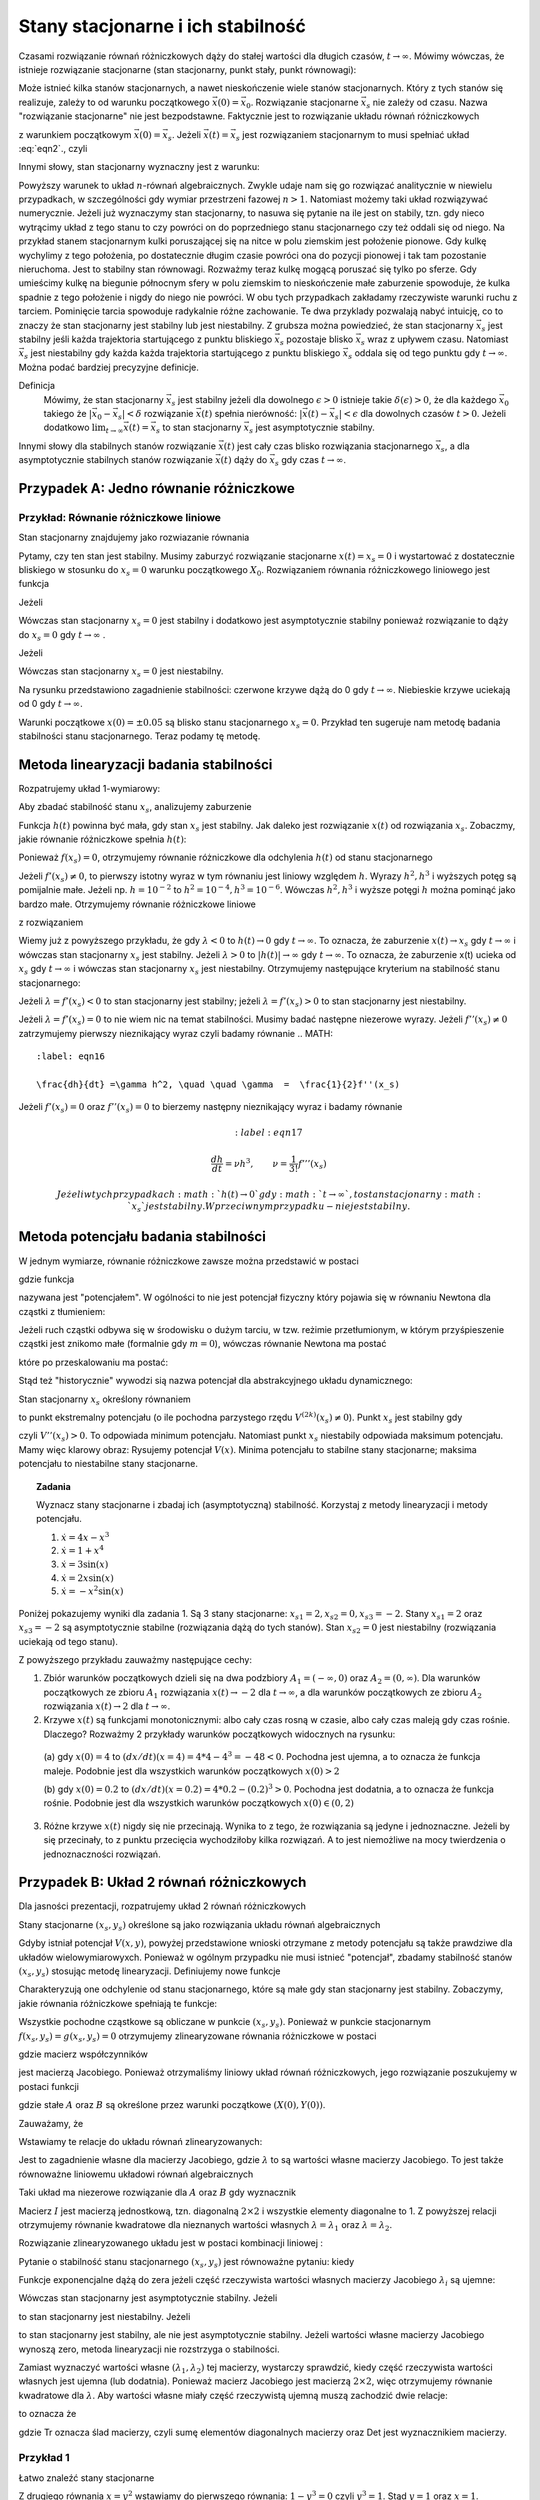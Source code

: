 Stany stacjonarne i ich stabilność
==================================

Czasami rozwiązanie równań różniczkowych dąży do stałej wartości dla długich czasów, :math:`t\to \infty`. Mówimy wówczas, że istnieje rozwiązanie stacjonarne (stan stacjonarny, punkt stały, punkt równowagi): 

.. MATH::
    :label: eqn1

    \lim_{t \to \infty}  \vec x(t) = \vec x_s

Może istnieć kilka stanów stacjonarnych, a nawet nieskończenie wiele stanów stacjonarnych. Który z tych stanów się realizuje,  zależy to od warunku początkowego :math:`\vec x(0) = \vec x_0`. Rozwiązanie stacjonarne :math:`\vec x_s` nie zależy od czasu. Nazwa "rozwiązanie stacjonarne" nie jest bezpodstawne. Faktycznie jest to rozwiązanie układu równań  różniczkowych  

.. MATH::
    :label: eqn2

    \frac{d\vec x}{dt} = \vec F(\vec x), \quad \quad \vec x(0)  = \vec x_0  \qquad \quad  


z warunkiem początkowym :math:`\vec x(0) = \vec x_s`. Jeżeli  :math:`\vec x(t) = \vec x_s` jest rozwiązaniem stacjonarnym to musi spełniać układ :eq:`eqn2`., czyli

.. MATH::
    :label: eqn3

    \mbox{jeżeli}  \quad \quad \vec x(t) = \vec x_s \quad \quad\mbox{to} \quad \quad\frac{d\vec x(t)}{dt} = \frac{d\vec x_s}{dt}=0 = \vec F(\vec x(t)) = \vec F(\vec x_s)) = 0


Innymi słowy, stan stacjonarny wyznaczny jest z warunku:

.. MATH::
    :label: eqn4

    \vec F(\vec x_s)) = 0


Powyższy warunek to układ :math:`n`-równań algebraicznych. Zwykle udaje  nam się go rozwiązać analitycznie w niewielu przypadkach,  w szczególności gdy wymiar przestrzeni fazowej  :math:`n >1`.  Natomiast możemy taki układ rozwiązywać numerycznie. Jeżeli już wyznaczymy stan stacjonarny, to nasuwa się pytanie na ile jest on stabily, tzn. gdy nieco wytrącimy układ z tego stanu to czy powróci on do poprzedniego stanu stacjonarnego czy też oddali się od niego.  Na przykład stanem stacjonarnym kulki poruszającej się na nitce w polu ziemskim jest położenie pionowe. Gdy kulkę wychylimy z tego położenia, po dostatecznie długim czasie powróci ona do pozycji pionowej i tak tam pozostanie nieruchoma. Jest to stabilny stan równowagi. Rozważmy teraz kulkę mogącą poruszać się tylko po sferze. Gdy umieścimy kulkę na  biegunie północnym sfery w polu ziemskim to nieskończenie małe zaburzenie spowoduje, że kulka spadnie z tego położenie i nigdy do niego nie powróci. W obu tych przypadkach zakładamy  rzeczywiste warunki ruchu z tarciem. Pominięcie tarcia spowoduje radykalnie różne zachowanie. Te dwa przyklady pozwalają nabyć intuicję, co to znaczy że stan stacjonarny jest stabilny lub jest niestabilny.  Z grubsza można powiedzieć, że stan stacjonarny  :math:`\vec x_s` jest stabilny jeśli każda trajektoria startującego z punktu bliskiego :math:`\vec x_s` pozostaje blisko :math:`\vec x_s` wraz z upływem czasu. Natomiast  :math:`\vec x_s` jest niestabilny gdy  każda każda trajektoria startującego z punktu bliskiego :math:`\vec x_s` oddala się od tego punktu gdy :math:`t\to \infty`.  Można podać bardziej precyzyjne definicje.

Definicja
  Mówimy, że stan stacjonarny  :math:`\vec x_s` jest stabilny jeżeli  dla dowolnego :math:`\epsilon >0` istnieje 
  takie :math:`\delta(\epsilon) >0`, że dla każdego :math:`\vec x_0` takiego że :math:`| \vec x_0 -\vec x_s| < \delta`
  rozwiązanie :math:`\vec x(t)` spełnia nierówność: :math:`|\vec x(t) - \vec x_s| < \epsilon` dla dowolnych czasów :math:`t>0`. 
  Jeżeli dodatkowo :math:`\lim_{t\to \infty} \vec x(t)  = \vec x_s` to stan stacjonarny :math:`\vec x_s` jest asymptotycznie stabilny.

Innymi słowy dla stabilnych stanów rozwiązanie :math:`\vec x(t)` jest cały czas blisko rozwiązania stacjonarnego :math:`\vec x_s`, a dla asymptotycznie stabilnych stanów rozwiązanie :math:`\vec x(t)` dąży do :math:`\vec x_s`  gdy czas :math:`t\to \infty`.

 

Przypadek A: Jedno równanie różniczkowe
---------------------------------------

Przykład: Równanie różniczkowe liniowe
++++++++++++++++++++++++++++++++++++++

.. MATH::
    :label: eqn5

    \dot x = \lambda x = f(x), \quad \quad \lambda  \in R


Stan stacjonarny znajdujemy jako rozwiazanie równania

.. MATH::
    :label: eqn6

    f(x_s) = \lambda x_s =0 \quad \quad \mbox{stąd otrzymujemy stan stacjonarny} \quad \quad x_s = 0


Pytamy, czy ten stan jest stabilny. Musimy zaburzyć rozwiązanie stacjonarne :math:`x(t) = x_s = 0` i wystartować z dostatecznie bliskiego w stosunku do :math:`x_s=0` warunku początkowego :math:`X_0`. Rozwiązaniem równania różniczkowego liniowego jest funkcja

.. MATH::
    :label: eqn7

    x(t) = X_0 e^{\lambda t}


Jeżeli

.. MATH::
    :label: eqn8

    \lambda  < 0  \quad \quad \mbox{ to} \quad \quad x(t) \to 0 \quad \quad \mbox{dla wszystkich}   X_0  \mbox{bliskich} \; 0


Wówczas stan stacjonarny :math:`x_s=0` jest stabilny i dodatkowo jest asymptotycznie stabilny ponieważ rozwiązanie to dąży do :math:`x_s =0`  gdy  :math:`t\to \infty` .

Jeżeli

.. MATH::
    :label: eqn9

    \lambda >0  \quad \quad \mbox{ to} \quad \quad x(t) \to \infty  \quad \quad \mbox{dla wszystkich}   X_0  \mbox{bliskich} \; 0


Wówczas stan stacjonarny :math:`x_s=0` jest niestabilny.

.. sagecellserver::
    :is_verbatim: True
    
    sage: var('x')
    sage: pa1=plot(0.005*exp(-x), (x,0,1), figsize=(6,3),color="red")
    sage: pa2=plot(0.005*exp(x), (x,0, 1), figsize=(6,3))
    sage: pa3=plot(-0.005*exp(-x), (x,0,1), figsize=(6,3),color="red")
    sage: pa4=plot(-0.005*exp(x), (x,0, 1), figsize=(6,3))
    sage: show(pa1+pa2+pa3+pa4)

.. end of input

Na rysunku przedstawiono zagadnienie stabilności:  czerwone krzywe dążą do 0 gdy :math:`t\to \infty`. Niebieskie  krzywe uciekają od   0 gdy :math:`t\to \infty`.

Warunki początkowe :math:`x(0)=\pm 0.05` są blisko stanu stacjonarnego :math:`x_s=0`. Przykład ten sugeruje nam metodę badania stabilności stanu stacjonarnego. Teraz podamy tę metodę.

 

Metoda linearyzacji badania stabilności
---------------------------------------

Rozpatrujemy układ 1-wymiarowy:

.. MATH::
    :label: eqn10

    \frac{dx}{dt} = \dot x = f(x), \quad \quad f(x_s) = 0


Aby zbadać stabilność stanu  :math:`x_s`, analizujemy zaburzenie

.. MATH::
    :label: eqn11

    h(t) = x(t) - x_s,  \quad \quad  |h(0)| = |x(0) - x_s| < \delta


Funkcja :math:`h(t)` powinna być mała, gdy stan :math:`x_s` jest stabilny. Jak daleko jest rozwiązanie :math:`x(t)` od rozwiązania :math:`x_s`. Zobaczmy, jakie równanie różniczkowe spełnia :math:`h(t)`:

.. MATH::
    :label: eqn12

    \frac{dh}{dt} = \frac{d}{dt} [x(t) - x_s] = \frac{dx}{dt} = f(x) = f( x_s +h)  = f(x_s) + f'(x_s) h + \frac{1}{2} f''(x_s) h^2 + \frac{1}{3!} f'''(x_s) h^3+ ....


Ponieważ :math:`f(x_s)=0`, otrzymujemy równanie różniczkowe dla odchylenia :math:`h(t)` od stanu stacjonarnego

.. MATH::
    :label: eqn13

    \frac{dh}{dt} =  f'(x_s) h + \frac{1}{2} f''(x_s) h^2 + \frac{1}{3!} f'''(x_s) h^3+ ....


Jeżeli :math:`f'(x_s) \ne 0`, to pierwszy istotny wyraz w tym równaniu jest liniowy względem :math:`h`.  Wyrazy :math:`h^2,  h^3` i wyższych potęg są pomijalnie małe. Jeżeli np. :math:`h =10^{-2}` to  :math:`h^2 = 10^{-4},  h^3 = 10^{-6}`. Wówczas :math:`h^2,  h^3` i wyższe potęgi :math:`h`  można pominąć jako bardzo małe.  Otrzymujemy równanie różniczkowe liniowe 

.. MATH::
    :label: eqn14

    \frac{dh}{dt} =\lambda h, \quad \quad \lambda = f'(x_s)


z rozwiązaniem

.. MATH::
    :label: eqn15

    h(t) = h(0)  e^{\lambda t}


Wiemy już z powyższego przykładu, że gdy :math:`\lambda < 0` to :math:`h(t) \to 0` gdy :math:`t\to \infty`. To oznacza, że  zaburzenie :math:`x(t) \to x_s` gdy  :math:`t \to \infty`  i wówczas stan stacjonarny :math:`x_s` jest stabilny.  Jeżeli  :math:`\lambda > 0` to :math:`|h(t)| \to \infty` gdy :math:`t\to \infty`. To oznacza, że  zaburzenie x(t) ucieka od :math:`x_s` gdy  :math:`t \to \infty`  i wówczas stan stacjonarny :math:`x_s` jest niestabilny. Otrzymujemy następujące kryterium na stabilność stanu stacjonarnego:

Jeżeli :math:`\lambda = f'(x_s) < 0` to  stan stacjonarny jest stabilny; jeżeli :math:`\lambda = f'(x_s) > 0` to  stan stacjonarny jest niestabilny.

Jeżeli :math:`\lambda = f'(x_s) = 0` to  nie wiem nic na temat stabilności. Musimy badać następne niezerowe wyrazy.  Jeżeli :math:`f''(x_s) \ne 0` zatrzymujemy pierwszy nieznikający wyraz czyli  badamy równanie
.. MATH::
    :label: eqn16

    \frac{dh}{dt} =\gamma h^2, \quad \quad \gamma  =  \frac{1}{2}f''(x_s)


Jeżeli  :math:`f'(x_s) =0` oraz :math:`f''(x_s) =0` to  bierzemy następny nieznikający wyraz i badamy równanie

.. MATH::
    :label: eqn17

     \frac{dh}{dt} =\nu h^3, \quad \quad \nu  =    \frac{1}{3!} f'''(x_s) 


 Jeżeli w tych przypadkach :math:`h(t) \to 0` gdy :math:`t\to \infty`, to  stan stacjonarny :math:`x_s` jest stabilny. W przeciwnym przypadku  - nie jest stabilny.

 
Metoda potencjału badania stabilności
-------------------------------------

W jednym wymiarze, równanie różniczkowe  zawsze można przedstawić w postaci


.. MATH::
    :label: eqn18

    \frac{dx}{dt} = \dot x = f(x) = -\frac{dV(x)}{dx} = -V'(x), \quad \quad f(x_s) = 0


gdzie funkcja

.. MATH::
    :label: eqn19

    V(x) = -\int f(x)  dx 


nazywana jest "potencjałem".  W ogólności to nie jest potencjał fizyczny który pojawia się w równaniu Newtona  dla cząstki z tłumieniem:

.. MATH::
    :label: eqn20

    m \ddot x + \gamma \dot x = -V'(x)


Jeżeli ruch cząstki odbywa się w środowisku o dużym  tarciu, w tzw. reżimie przetłumionym, w którym przyśpieszenie cząstki jest znikomo małe (formalnie gdy :math:`m=0`), wówczas równanie Newtona ma postać

.. MATH::
    :label: eqn21

    \gamma \dot x = -V'(x)


które po przeskalowaniu ma postać:

.. MATH::
    :label: eqn22

    \dot x = -\frac{1}{\gamma} V'(x) = - {\tilde V} '(x)


Stąd też "historycznie" wywodzi sią nazwa potencjał dla abstrakcyjnego układu dynamicznego: 

.. MATH::
    :label: eqn23

     \dot x = f(x) =  = -V'(x)


Stan stacjonarny :math:`x_s` określony równaniem

.. MATH::
    :label: eqn24

    f(x_s) = -V'(x_s) = 0


to punkt ekstremalny potencjału (o ile  pochodna parzystego rzędu :math:`V^{(2k)}(x_s) \ne 0`).  Punkt :math:`x_s` jest stabilny gdy

.. MATH::
    :label: eqn25

    \lambda = f'(x_s) = - V''(x_s) < 0


czyli :math:`V''(x_s) > 0`. To odpowiada minimum potencjału. Natomiast punkt :math:`x_s`  niestabily odpowiada maksimum potencjału. Mamy więc klarowy obraz: Rysujemy potencjał :math:`V(x)`. Minima potencjału to stabilne stany stacjonarne; maksima potencjału to niestabilne stany stacjonarne.

.. topic:: Zadania

  Wyznacz stany stacjonarne i zbadaj ich (asymptotyczną) stabilność. Korzystaj z metody linearyzacji i metody potencjału.  

  1. :math:`\dot x = 4 x - x^3`

  2. :math:`\dot x = 1+x^4`

  3. :math:`\dot x =3 \sin(x)`

  4. :math:`\dot x =2x \sin(x)`

  5. :math:`\dot x =-x^2 \sin(x)`

Poniżej pokazujemy wyniki dla zadania 1. Są 3 stany stacjonarne: :math:`x_{s1} = 2,  x_{s2} = 0,  x_{s3} = -2`. Stany  :math:`x_{s1} = 2`  oraz  :math:`x_{s3} = -2`  są asymptotycznie stabilne (rozwiązania dążą do tych stanów). Stan :math:`x_{s2} = 0`  jest niestabilny (rozwiązania uciekają od tego stanu).

.. sagecellserver::
    :is_verbatim: True

    sage: var('x,y,z,u,Z,Y,t')
    sage: T0 = srange(0,1.5,0.01)
    sage: f11=4*x-x^3
    sage: f12=4*y-y^3
    sage: f13=4*z-z^3
    sage: f15=4*u-u^3
    sage: f16=0
    sage: sol5=desolve_odeint( vector([f11, f12, f13, 0, 0,f15]), [4,0.2,-0.2,2,-2,-4],T0,[x,y,z,Z,Y,u])
    sage: line( zip ( T0,sol5[:,0]) ,figsize=(7, 4)) +\
    ... line( zip ( T0,sol5[:,1]) ,color='red')+\
    ... line( zip ( T0,sol5[:,2]) ,color='green') +\
    ... line( zip ( T0,sol5[:,4]) ,color='gray') +\
    ... line( zip ( T0,sol5[:,5]) ,color='black')+\
    ... line( zip ( T0,sol5[:,3]) ,color='violet')

.. end of input

Z powyższego przykładu zauważmy następujące cechy:

1.  Zbiór warunków początkowych dzieli się na dwa podzbiory :math:`A_1 = (-\infty, 0)` oraz  :math:`A_2=(0, \infty)`. Dla warunków  początkowych ze zbioru :math:`A_1` rozwiązania :math:`x(t) \to -2` dla :math:`t\to\infty`, a  dla warunków  początkowych ze zbioru :math:`A_2` rozwiązania :math:`x(t) \to 2` dla :math:`t\to\infty`.

2. Krzywe :math:`x(t)`  są funkcjami monotonicznymi: albo cały czas rosną w czasie, albo cały czas maleją gdy czas rośnie. Dlaczego? Rozważmy  2 przykłady warunków początkowych widocznych na rysunku:

  (a)  gdy :math:`x(0) = 4` to :math:`(dx/dt) (x=4) = 4*4 -4^3 = -48 < 0`.   Pochodna jest ujemna, a to oznacza 
  że funkcja maleje. Podobnie jest dla wszystkich warunków początkowych :math:`x(0) > 2`

  (b) gdy :math:`x(0) = 0.2` to :math:`(dx/dt) (x=0.2) = 4*0.2 -(0.2)^3 > 0`.  Pochodna jest dodatnia, a to oznacza 
  że funkcja rośnie. Podobnie jest dla wszystkich warunków początkowych :math:`x(0)  \in (0, 2)`

3. Różne krzywe :math:`x(t)` nigdy się nie przecinają. Wynika to z tego, że rozwiązania są jedyne i jednoznaczne. Jeżeli by się przecinały,  to z punktu przecięcia wychodziłoby kilka rozwiązań. A to jest niemożliwe na mocy twierdzenia o jednoznaczności rozwiązań.


Przypadek B: Układ  2 równań różniczkowych
------------------------------------------

Dla jasności prezentacji, rozpatrujemy układ 2 równań różniczkowych

.. MATH::
    :label: eqn26

    \dot x = f(x, y)$$ $$\dot y = g(x, y)


Stany stacjonarne :math:`(x_s, y_s)`  określone są jako rozwiązania układu równań algebraicznych

.. MATH::
    :label: eqn27

    f(x_s, y_s)=0$$ $$g(x_s, y_s) =0


Gdyby istniał potencjał :math:`V(x, y)`, powyżej przedstawione wnioski otrzymane z metody potencjału są  także prawdziwe dla układów wielowymiarowyxch. Ponieważ w ogólnym  przypadku nie musi istnieć "potencjał",  zbadamy  stabilność stanów   :math:`(x_s, y_s)`  stosując metodę linearyzacji. Definiujemy  nowe funkcje

.. MATH::
    :label: eqn28

    X(t) = x(t) - x_s$$ $$Y(t)=y(t)-y_s


Charakteryzują one odchylenie od stanu stacjonarnego, które są małe gdy stan stacjonarny jest stabilny. Zobaczymy, jakie równania różniczkowe spełniają te funkcje:

.. MATH::
    :label: eqn29

    \dot X(t) = \dot x(t) - \dot x_s  = \dot x(t) =  f(x(t), y(t)) = f(x_s +X(t), y_s + Y(t))  = f(x_s, y_s) + \frac{\partial f}{\partial x}  X + \frac{\partial f}{\partial y} Y+ ...


.. MATH::
    :label: eqn30

     \dot Y(t)= \dot y(t) - \dot y_s  = \dot y(t) =  g(x(t), y(t)) =g(x_s +X(t), y_s + Y(t))  = gf(x_s, y_s) + \frac{\partial g}{\partial x}  X + \frac{\partial g}{\partial y} Y + ...


Wszystkie pochodne cząstkowe są obliczane w punkcie :math:`(x_s, y_s)`. Ponieważ w punkcie stacjonarnym :math:`f(x_s, y_s)=g(x_s, y_s)=0` otrzymujemy zlinearyzowane równania różniczkowe w postaci

.. MATH::
    :label: eqn31

    \dot X =  a_{11} X +  a_{12} Y


.. MATH::
    :label: eqn32

     \dot Y=  a_{21} X +  a_{22} Y 


gdzie macierz współczynników

.. MATH::
    :label: eqn33

     \qquad \quad J = \begin{bmatrix}\frac{ \partial f}{\partial x}& \frac{\partial f}{\partial y}\\ \frac{\partial g}{\partial x}& \frac{\partial g}{\partial y}  \end{bmatrix}  =   \begin{bmatrix}a_{11} &  a_{12} \\ a_{21}& a_{22}  \end{bmatrix}   \quad \quad \mbox{obliczona w punkcie} \quad (x_s, y_s)


jest macierzą Jacobiego. Ponieważ otrzymaliśmy liniowy układ równań różniczkowych,  jego rozwiązanie poszukujemy w postaci funkcji

.. MATH::
    :label: eqn34

    X(t) = A e^{\lambda t}, \quad \quad  Y(t) = B e^{\lambda t}


gdzie stałe :math:`A` oraz :math:`B` są określone przez warunki początkowe :math:`(X(0), Y(0))`.

Zauważamy, że

.. MATH::
    :label: eqn35

     \dot X = \lambda X, \quad \quad \dot Y = \lambda  Y


Wstawiamy te relacje do  układu równań zlinearyzowanych:

.. MATH::
    :label: eqn36

    \lambda A = a_{11} A +  a_{12} B


.. MATH::
    :label: eqn37

     \lambda  Y=  a_{21} A +  a_{22} B 


Jest to zagadnienie własne dla macierzy Jacobiego, gdzie :math:`\lambda` to są wartości własne macierzy Jacobiego. To   jest także  równoważne liniowemu układowi równań algebraicznych 

.. MATH::
    :label: eqn38

    \ (a_{11} - \lambda) A +  a_{12} B  = 0 


.. MATH::
    :label: eqn39

    a_{21} A +  (a_{22} -\lambda) B  = 0 


Taki układ ma niezerowe rozwiązanie dla :math:`A` oraz :math:`B` gdy wyznacznik

.. MATH::
    :label: eqn40

    \mbox{Det}  |J-\lambda I| = \mbox{Det} \begin{bmatrix}a_{11} -\lambda &  a_{12} \\ a_{21}& a_{22} - \lambda  \end{bmatrix} = (a_{11} -\lambda) ( a_{22} -\lambda) -a_{12} a_{21} = \lambda^2  - (a_{11} +a_{22} ) \lambda +a_{11} a_{22} -a_{12} a_{21} = 0


Macierz :math:`I` jest macierzą jednostkową, tzn. diagonalną :math:`2\times 2` i wszystkie elementy diagonalne to 1. Z powyższej relacji  otrzymujemy równanie kwadratowe dla nieznanych wartości  własnych :math:`\lambda = \lambda_1`  oraz :math:`\lambda = \lambda_2`. 

Rozwiązanie zlinearyzowanego układu jest w postaci kombinacji liniowej :

.. MATH::
    :label: eqn41

    X(t) = A_1  e^{\lambda_1 t} + A_2 e^{\lambda_2 t}, \quad \quad  Y(t) = B_1 e^{\lambda_1 t} +  B_2 e^{\lambda_2 t}


Pytanie o stabilność stanu stacjonarnego :math:`(x_s, y_s)` jest równoważne pytaniu: kiedy

.. MATH::
    :label: eqn42

    \lim_{t\to \infty} X(t) = 0  \quad \quad \lim_{t\to \infty} Y(t) = 0


Funkcje exponencjalne dążą do zera jeżeli część rzeczywista  wartości własnych macierzy Jacobiego :math:`\lambda_i` są  ujemne:

.. MATH::
    :label: eqn43

     Re(\lambda_1) < 0, \quad \quad Re(\lambda_2) < 0


Wówczas stan stacjonarny jest asymptotycznie stabilny. Jeżeli 

.. MATH::
    :label: eqn44

     Re(\lambda_1) > 0, \quad \quad \mbox{i/lub} \quad \quad Re(\lambda_2) >  0


to stan stacjonarny jest niestabilny. Jeżeli 

.. MATH::
    :label: eqn45

     Re(\lambda_1) = Re(\lambda_2) =  0


to stan stacjonarny jest stabilny, ale nie  jest asymptotycznie stabilny. Jeżeli wartości własne macierzy Jacobiego wynoszą zero, metoda linearyzacji nie rozstrzyga o stabilności.

Zamiast wyznaczyć wartości własne :math:`(\lambda_{1}, \lambda_{2})` tej macierzy, wystarczy sprawdzić, kiedy część rzeczywista wartości własnych jest ujemna (lub dodatnia).  Ponieważ macierz Jacobiego jest macierzą :math:`2 \times 2`, więc otrzymujemy równanie kwadratowe  dla :math:`\lambda`. Aby wartości własne miały część rzeczywistą ujemną muszą zachodzić dwie relacje:

.. MATH::
    :label: eqn46

    \lambda_1 + \lambda_2  = a_{11}  + a_{22} <0  \quad \mbox{oraz} \quad \lambda_1 \; \lambda_2 = a_{11} a_{22}  -a_{12}a_{21} > 0,
     
to oznacza że

.. MATH::
    :label: eqn46a
     
    \mbox{Tr} \, J < 0, \quad \quad \mbox{det} \,J > 0


gdzie Tr oznacza ślad macierzy, czyli sumę elementów diagonalnych macierzy oraz Det jest wyznacznikiem macierzy.

 

Przykład 1
++++++++++

.. MATH::
    :label: eqn47

    \dot x= 1-xy = f(x, y),
    
    \dot y = x-y^2 = g(x, y).


Łatwo znaleźć stany stacjonarne

.. MATH::
    :label: eqn48

     1-xy = 0,
     
     x-y^2 = 0. 


Z drugiego równania :math:`x=y^2` wstawiamy do pierwszego równania: :math:`1-y^3=0` czyli :math:`y^3=1`. Stąd :math:`y=1` oraz :math:`x=1`. Otrzymujemy stan stacjonarny

.. MATH::
    :label: eqn49

    (x_s, y_s) = (1, 1)


Obliczmy elementy macierzy Jacobiego

.. MATH::
    :label: eqn50

     \qquad \quad J = \begin{bmatrix}\frac{ \partial f}{\partial x}& \frac{\partial f}{\partial y}\\ \frac{\partial g}{\partial x}& \frac{\partial g}{\partial y}  \end{bmatrix}  =   \begin{bmatrix}-y & -x \\ 1& -2y  \end{bmatrix}    =  \begin{bmatrix}-1 & -1 \\ 1& -2  \end{bmatrix}\quad \quad \mbox{w punkcie} \quad (x=1, y=1)


Ślad macierz :math:`J`, czyli suma elementów diagonalnych Tr:math:`J = -3 < 0` oraz wyznacznik Det:math:`J = 3 > 0`. Spełnione są relacje dla stany stacjonarnego który jest asymptotycznie stabilny. Wniosek: stan stacjonarny :math:`(x_s, y_s) = (1, 1)` jest asymptotycznie stabilny.

Można sprawdzić to, wyliczając explicite wartości własne macierzy Jacobiego:

.. MATH::
    :label: eqn51

    \lambda_1 = \frac{1}{2} (-3+i \sqrt 3), \quad \quad \lambda_1 = \frac{1}{2} (-3-i \sqrt 3)


Ich części rzeczywiste są ujemne:  Re:math:`\lambda_1 = -3/2,  \lambda_2 = -3/2`. 

 
Przypadek C: Stabilność stanów stacjonarnych układów wielowymiarowych 
--------------------------------------------------------------------- 

Dla układu równań różniczkowych o wymiarze większym niż 2 stosujemy te same metody co dla układu 2 równań różniczkowych.  Oczywiście istnieje więcej różnych przypadków i większe bogactwo własności  stanów stacjonarnych.  Nie będziemy przedstawiali tu przypadku o dowolnym wymiarze. Rozważymy przypadek 3 równań, aby pokazać podobieństwo do przypadku 2 równań. Analizujemy układ 3 równań różniczkowych:

.. MATH::
    :label: eqn52

    \dot x = F_1(x, y, z), \quad x(0) = x_0 $$ $$\dot y = F_2(x, y, z),  \quad y(0) = y_0 $$ $$\dot z = F_3(x, y, z),  \quad z(0) = z_0 


Stany stacjonarne są określone przez rozwiązania układu równań algebraicznych:

.. MATH::
    :label: eqn53

    F_1(x, y, z) = 0, \quad  F_2(x, y, z) = 0,  \quad  F_3(x, y, z)=0


Z równań tych otrzymujemy  stan stacjonarny   :math:`(x, y, z,) = (x_{s}, y_{s}, z_s)`. Następnie obliczmy macierz Jacobiego 

.. MATH::
    :label: eqn54

     J = \begin{bmatrix}\frac{ \partial F_1}{\partial x}& \frac{\partial F_1}{\partial y}&\frac{ \partial F_1}{\partial z}\\ \frac{ \partial F_2}{\partial x}&  \frac{ \partial F_2}{\partial y} &\frac{ \partial F_2}{\partial z} \\ \frac{ \partial F_3}{\partial x}& \frac{ \partial F_3}{\partial y}&\frac{ \partial F_3}{\partial z} \end{bmatrix}


Obliczmy  macierz Jacobiego w punkcie stacjonarnym :math:`J=J(x_s, y_s, z_s)`.  W ten sposób otrzymujemy macierz liczbową. Kolejnym krokiem jest znalezienie wartości własnych :math:`\lambda = \lambda_i   (i=1, 2, 3)`   tej macierzy, czyli rozwiązanie  wielomianu 3-go stopnia dla :math:`\lambda`:

.. MATH::
    :label: eqn55

     \mbox{Det} (J -\lambda I)  = \mbox{Det}  \begin{bmatrix}\frac{ \partial F_1}{\partial x} -\lambda & \frac{\partial F_1}{\partial y}&\frac{ \partial F_1}{\partial z}\\ \frac{ \partial F_2}{\partial x}&  \frac{ \partial F_2}{\partial y} -\lambda &\frac{ \partial F_2}{\partial z} \\ \frac{ \partial F_3}{\partial x}& \frac{ \partial F_3}{\partial y}&\frac{ \partial F_3}{\partial z} -\lambda \end{bmatrix}  =  0


Macierz :math:`I` jest macierzą jednostkową, tzn. diagonalną :math:`3\times 3` i wszystkie elementy diagonalne to 1.

Jeżeli części  rzeczywiste  wszystkich wartości własnych macierzy Jacobiego :math:`\lambda_i` są  ujemne:

.. MATH::
    :label: eqn56

     Re(\lambda_1) < 0, \quad \quad Re(\lambda_2) < 0, \quad \quad Re(\lambda_3) < 0


to  stan stacjonarny jest asymptotycznie stabilny. Jeżeli  chociaż jedna z wartości własnych :math:`\lambda_i` ma część rzeczywistą dodatnią

.. MATH::
    :label: eqn57

     Re(\lambda_1) > 0, \quad \quad \mbox{i/lub} \quad \quad Re(\lambda_2) >  0, \quad \quad \mbox{i/lub} \quad \quad Re(\lambda_3) >  0


to stan stacjonarny jest niestabilny.

W przypadkach wielowymiarowych wygodnie jest stosować metody numeryczne. Obliczanie wartości własnych macierzy jest numerycznie zadaniem łatwym.

 

Przykład 2: Model Lorenza
+++++++++++++++++++++++++

.. MATH::
    :label: eqn58

    \dot x = \sigma (y-x) = F_1(x, y,  z), \quad \quad x(0) = x_0$$ $$ \dot y = x(\rho - z) -y = F_2(x, y,  z),  \quad \quad y(0) = y_0$$ $$ \dot z = x y - \beta z = F_3(x, y,  z), , \quad \quad z(0) = z_0


gdzie wszystkie parametry są dodatnie: :math:`\sigma, \rho, \beta > 0`.

KROK 1: Znajdujemy stany stacjonarne czyli rozwiązujemy układ równań algebraicznych

.. MATH::
    :label: eqn59

    \sigma (y-x) =0$$ $$x(\rho - z) -y = 0$$ $$x y - \beta z = 0


Możemy posłużyć się programem w Sage, ale układ ten jest na tyle prosty, że możemy go roziązać  sami. Z pierwszego równania wynika, że

.. MATH::
    :label: eqn60

    y=x


Z trzeciego równania otrzymujemy

.. MATH::
    :label: eqn61

    z= \frac{1}{\beta} x^2


Wstawiamy :math:`x` oraz :math:`z` do drugiego równania otrzymując relację:

.. MATH::
    :label: eqn62

    x \rho - x   {\frac{1}{\beta} }x^2 -x=0


czyli
.. MATH::
    :label: eqn63

    x [ \rho - 1  - {\frac{1}{\beta} }x^2]=0


Ta relacja jest prosta i wynika z niej że

.. MATH::
    :label: eqn64

    x= x_1 = 0 \quad \mbox{lub} \quad x=  x_2 = \sqrt{\beta ( \rho -1)} \quad \mbox{lub} \quad x= x_3 =  - \sqrt{\beta ( \rho -1)}


Otrzymujemy 3 stany stacjonarne:

.. MATH::
    :label: eqn65

    P_1 = (x_1, y_1, z_1) =  (0, 0, 0)$$  $$P_2 = (x_2, y_2, z_2) =  ( \sqrt{\beta ( \rho -1)}, \sqrt{\beta ( \rho -1)}, \rho - 1)$$  $$P_3 = (x_3, y_3, z_3) =  ( - \sqrt{\beta ( \rho -1)}, -  \sqrt{\beta ( \rho -1)}, \rho - 1)


Dla każdego stanu stacjonarnego musimy zbadać jego stabilność analizując zagadnienie własne dla macierzy Jacobiego. No to do dzieła...

.. sagecellserver::
    :is_verbatim: True

    sage: #kilka zmiennych 
    sage: reset()
    sage: var('x y z sigma rho beta alpha')
    sage: #i kilka zalozen
    sage: assume(sigma>0)
    sage: assume(rho>0)
    sage: assume(beta>0) 
    sage: #definiujemy rownania rozniczkowe
    sage: F1 = sigma*(y-x)
    sage: F2 = x*(rho-z) - y
    sage: F3 = x*y - beta*z
    sage: html.table([['$F_1$','$F_2$','$F_3$'],[F1,F1,F3]])
    sage: print "stany stacjonarne"
    sage: rozw = solve([F1==0,F2==0,F3==0],[x,y,z])
    sage: P1 = rozw[2]
    sage: P2 = rozw[0]
    sage: P3 = rozw[1]
    sage: html.table([['$P_1$','$P_2$','$P_3$'],[P1,P2,P3]])
    sage: print 'Macierz Jakobiego'
    sage: J = matrix([
    sage: [diff(F1,x),diff(F1,y),diff(F1,z)],
    sage: [diff(F2,x),diff(F2,y),diff(F2,z)],
    sage: [diff(F3,x),diff(F3,y),diff(F3,z)]
    sage: ])
    sage: show(J)
    sage: #
    sage: @interact
    sage: def _(punkt=['P1','P2','P3']):
    ...    P = dict(zip(['P1','P2','P3'],[P1,P2,P3]))[punkt]
    ...    J = matrix([
    ...    [
    ...    diff(F1,x)(x=P[0].rhs(),y=P[1].rhs(),z=P[2].rhs()),
    ...    diff(F1,y)(x=P[0].rhs(),y=P[1].rhs(),z=P[2].rhs()),
    ...    diff(F1,z)(x=P[0].rhs(),y=P[1].rhs(),z=P[2].rhs())
    ...    ],
    ...    [
    ...    diff(F2,x)(x=P[0].rhs(),y=P[1].rhs(),z=P[2].rhs()),
    ...    diff(F2,y)(x=P[0].rhs(),y=P[1].rhs(),z=P[2].rhs()),
    ...    diff(F2,z)(x=P[0].rhs(),y=P[1].rhs(),z=P[2].rhs())
    ...    ],
    ...    [
    ...    diff(F3,x)(x=P[0].rhs(),y=P[1].rhs(),z=P[2].rhs()),
    ...    diff(F3,y)(x=P[0].rhs(),y=P[1].rhs(),z=P[2].rhs()),
    ...    diff(F3,z)(x=P[0].rhs(),y=P[1].rhs(),z=P[2].rhs())
    ...    ]
    ...    ])
    ...    print "macierz Jakobiego w punkcie %s" % P
    ...    show(J)
    ...    #zagadnienie własne macierzy
    ...    dJ = det(J - alpha*matrix(3,3,1)) == 0
    ...    rozwdJ1 = solve(dJ,alpha)
    ...    show(rozwdJ1)
    ...    b = 1
    ...    s = 2
    ...    r = 3
    ...    i = 0
    ...    for a in rozwdJ1:
    ...        print "sprawdzamy"
    ...        print "wartość własna alpha_%d"%(i+1)
    ...        buf = real(a.rhs()(rho=r,beta=b,sigma=s))
    ...        show(n(buf))
    ...        if buf < 0:
    ...            print "jest < 0"
    ...        else:
    ...            print "jest > 0"
    ...            i += 1
    ...    if i == 0:
    ...        print "\n"
    ...        print "Wynika z tego, że dla"
    ...        print "beta=%s, sigma=%s, rho=%s"%(b,s,r)
    ...        print "%s jest punktem stabilnym"%P
    ...    else:
    ...        print "\n"
    ...        print "Wynika z tego, że dla"
    ...        print "beta=%s, sigma=%s, rho=%s"%(b,s,r)
    ...        print "%s nie jest punktem stabilnym"%P

.. end of input


 

